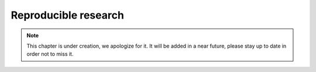 Reproducible research
^^^^^^^^^^^^^^^^^^^^^

.. note:: This chapter is under creation, we apologize for it. It will be added in a near future, please stay up to date in order not to miss it. 